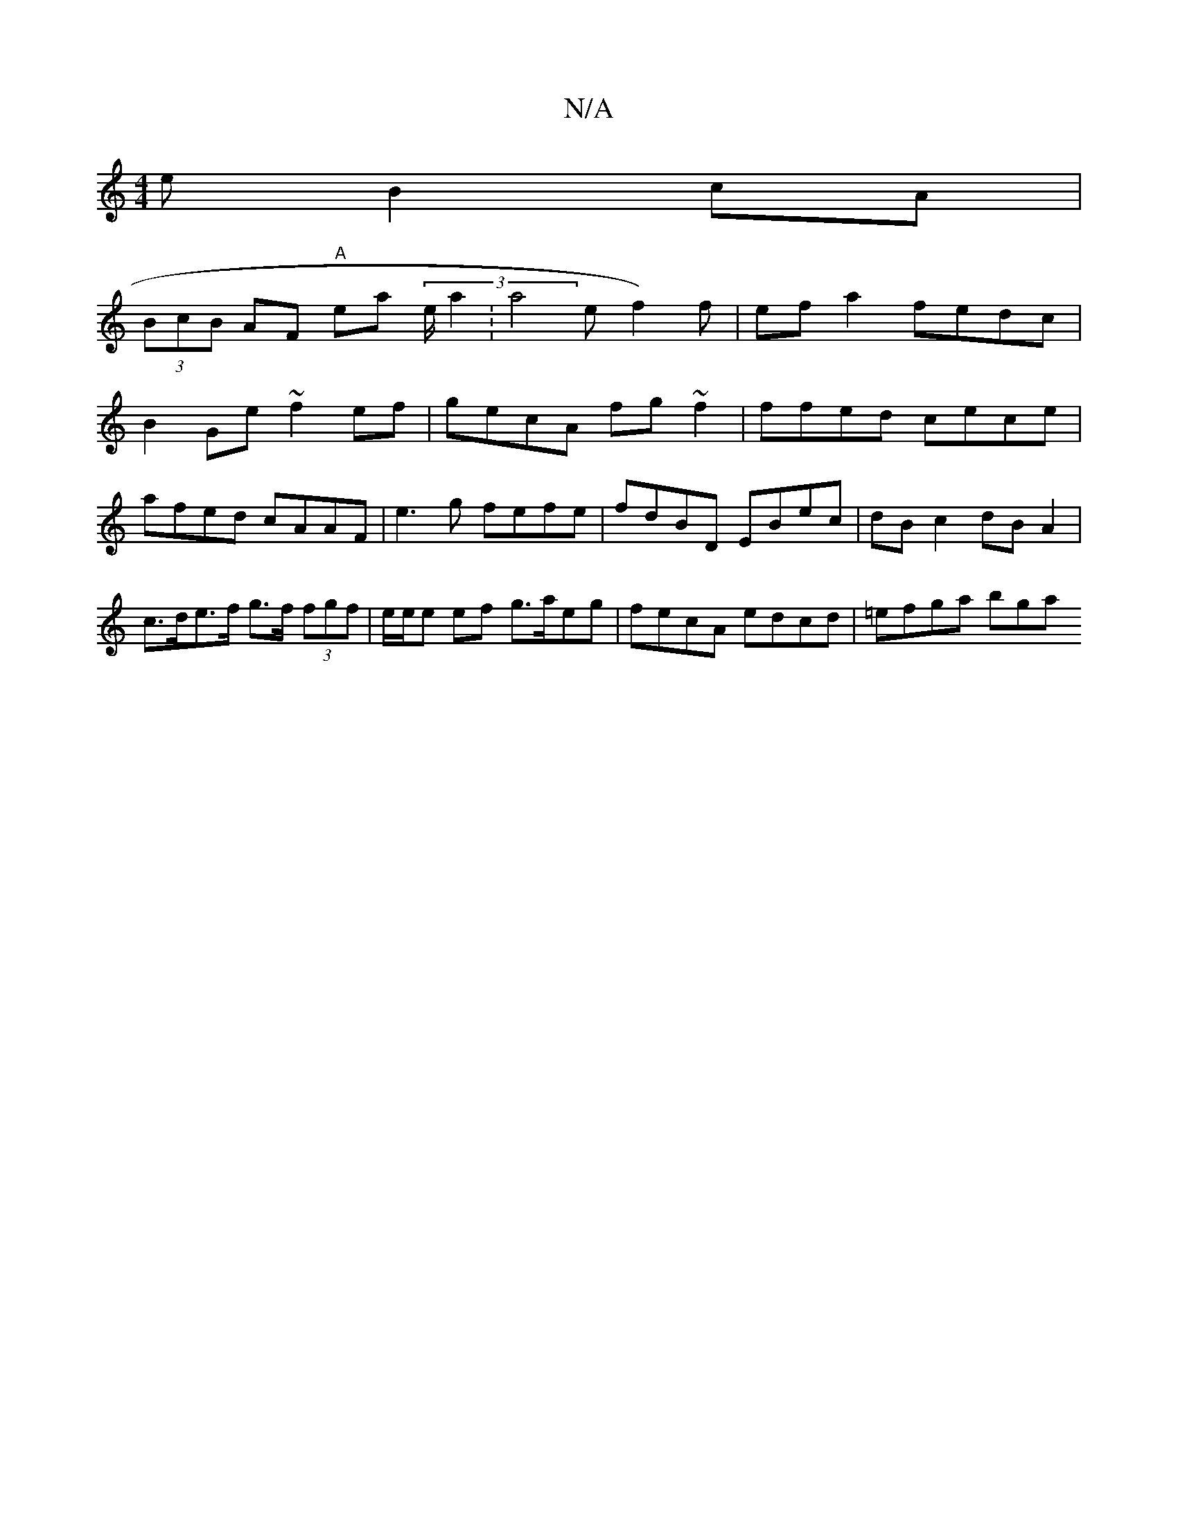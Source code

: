X:1
T:N/A
M:4/4
R:N/A
K:Cmajor
e B2cA |
(3BcB AF "A"ea (3 e/a2:a4ef2)f |ef a2 fedc |
B2Ge ~f2 ef | gecA fg ~f2 | ffed cece | afed cAAF | e3 g fefe | fdBD EBec | dBc2 dB A2 | c>de>f g>f (3fgf | e/e/e ef g>aeg | fecA edcd | =efga bga